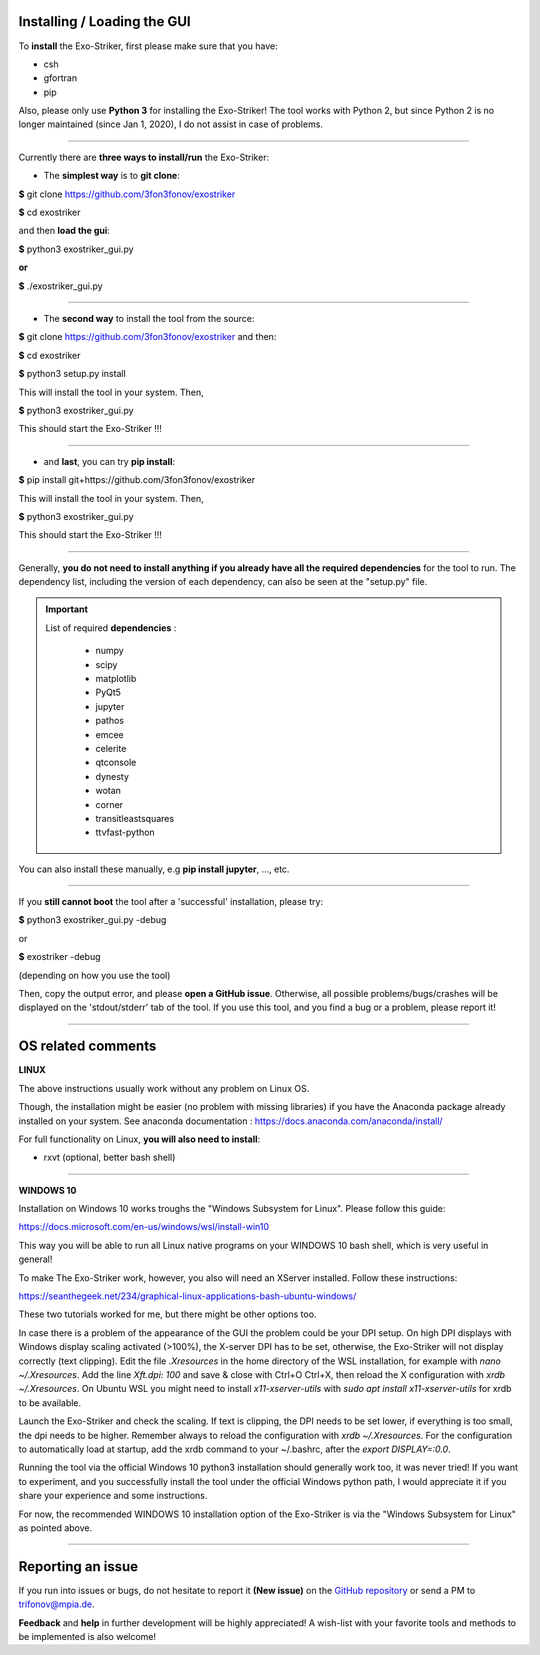 .. _userguide:

Installing / Loading the GUI
............................

To **install** the Exo-Striker, first please make sure that you have:

* csh
* gfortran
* pip

Also, please only use **Python 3** for installing the Exo-Striker! The tool works with Python 2, 
but since Python 2 is no longer maintained (since Jan 1, 2020), I do not assist in case of problems.    

-------------------------------------------------------------------

Currently there are **three ways to install/run** the Exo-Striker:
   
* The **simplest way** is to **git clone**:    

**$** git clone https://github.com/3fon3fonov/exostriker  

**$** cd exostriker

and then **load the gui**:    

**$** python3 exostriker_gui.py 

**or** 

**$** ./exostriker_gui.py

--------------------------------------------------------------

* The **second way** to install the tool from the source:    

**$** git clone https://github.com/3fon3fonov/exostriker and then:    

**$** cd exostriker

**$** python3 setup.py install    

This will install the tool in your system.     
Then,      

**$** python3 exostriker_gui.py

This should start the Exo-Striker !!!  

----------------------------------------------------------------

* and **last**, you can try **pip install**:    

**$** pip install git+https://github.com/3fon3fonov/exostriker    

This will install the tool in your system.    
Then,     

**$** python3 exostriker_gui.py

This should start the Exo-Striker !!!

----------------------------------------------------------------------------

Generally, **you do not need to install anything if you already have all the required dependencies** for the tool to run.
The dependency list, including the version of each dependency, can also be seen at the "setup.py" file.

.. IMPORTANT::
   List of required **dependencies** : 

    * numpy
    * scipy
    * matplotlib
    * PyQt5
    * jupyter
    * pathos
    * emcee  
    * celerite
    * qtconsole
    * dynesty
    * wotan 
    * corner
    * transitleastsquares
    * ttvfast-python

You can also install these manually, e.g **pip install jupyter**, ..., etc.

---------------------------------------------------------------

If you **still cannot boot** the tool after a 'successful' installation, please try:

**$** python3 exostriker_gui.py -debug 

or 

**$** exostriker -debug 

(depending on how you use the tool)

Then, copy the output error, and please **open a GitHub issue**. Otherwise, all possible problems/bugs/crashes
will be displayed on the 'stdout/stderr' tab of the tool. If you use this tool, and you find a bug or a problem,
please report it!    

-----------------------------------------------------------------------------------------------------

OS related comments
...................

**LINUX**

The above instructions usually work without any problem on Linux OS.

Though, the installation might be easier (no problem with missing libraries) if you have the Anaconda package already
installed on your system. See anaconda documentation : https://docs.anaconda.com/anaconda/install/
  
For full functionality on Linux, **you will also need to install**:

* rxvt (optional, better bash shell)

----------------------------------------------------------------------------------

**WINDOWS 10**

Installation on Windows 10 works troughs the "Windows Subsystem for Linux".
Please follow this guide:

https://docs.microsoft.com/en-us/windows/wsl/install-win10

This way you will be able to run all Linux native programs on your WINDOWS 10 
bash shell, which is very useful in general!

To make The Exo-Striker work, however, you also will need an XServer installed.
Follow these instructions:

https://seanthegeek.net/234/graphical-linux-applications-bash-ubuntu-windows/

These two tutorials worked for me, but there might be other options too. 

In case there is a problem of the appearance of the GUI the problem could be 
your DPI setup. On high DPI displays with Windows display scaling activated (>100%),
the X-server DPI has to be set, otherwise, the Exo-Striker will not display correctly (text clipping).
Edit the file `.Xresources` in the home directory of the WSL installation,
for example with `nano ~/.Xresources`.
Add the line `Xft.dpi: 100` and save & close with Ctrl+O Ctrl+X,
then reload the X configuration with `xrdb ~/.Xresources`.
On Ubuntu WSL you might need to install `x11-xserver-utils`
with `sudo apt install x11-xserver-utils` for xrdb to be available.

Launch the Exo-Striker and check the scaling.
If text is clipping, the DPI needs to be set lower, if everything is too small,
the dpi needs to be higher. Remember always to reload the configuration with `xrdb ~/.Xresources`.
For the configuration to automatically load at startup,
add the xrdb command to your ~/.bashrc, after the `export DISPLAY=:0.0`.

Running the tool via the official Windows 10 python3 installation should generally work too,
it was never tried! If you want to experiment, and you successfully install the tool under the official
Windows python path, I would appreciate it if you share your experience and some instructions.

For now, the recommended WINDOWS 10 installation option of the Exo-Striker is via the "Windows 
Subsystem for Linux" as pointed above.
 
------------------------------------------------------------------------------------------------------------

Reporting an issue
..................

If you run into issues or bugs, do not hesitate to report it **(New issue)** on the `GitHub repository`_ or send a PM to trifonov@mpia.de.

.. _GitHub repository: https://github.com/3fon3fonov/exostriker/issues 

**Feedback** and **help** in further development will be highly appreciated! A wish-list with your favorite tools and methods to be implemented is also welcome!

